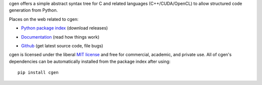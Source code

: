 cgen offers a simple abstract syntax tree for C and related languages
(C++/CUDA/OpenCL) to allow structured code generation from Python.

Places on the web related to cgen:

* `Python package index <http://pypi.python.org/pypi/cgen>`_ (download releases)

  .. image:: https://badge.fury.io/py/cgen.png
      :target: http://pypi.python.org/pypi/cgen

* `Documentation <http://documen.tician.de/cgen>`_ (read how things work)
* `Github <http://github.com/inducer/cgen>`_ (get latest source code, file bugs)

cgen is licensed under the liberal `MIT license
<http://en.wikipedia.org/wiki/MIT_License>`_ and free for commercial, academic,
and private use. All of cgen's dependencies can be automatically installed from
the package index after using::

    pip install cgen
